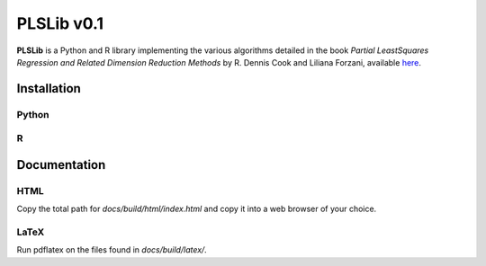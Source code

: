 PLSLib v0.1
=======

**PLSLib** is a Python and R library implementing the various algorithms detailed in the book *Partial LeastSquares Regression and Related Dimension Reduction Methods* by R. Dennis Cook and Liliana Forzani, available `here <about:blank>`_.


Installation
------------

Python
~~~~~~

R
~~~~


Documentation 
-------------

HTML
~~~~
Copy the total path for `docs/build/html/index.html` and copy it into a web browser of your choice. 

LaTeX
~~~~~
Run pdflatex on the files found in `docs/build/latex/`.